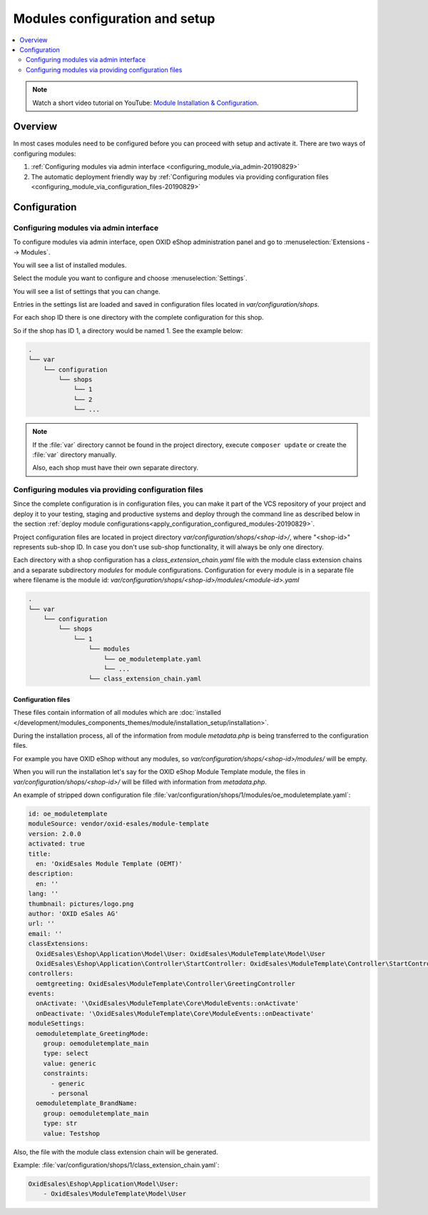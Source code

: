 Modules configuration and setup
===============================

.. contents ::
    :local:
    :depth: 2

.. note::
    Watch a short video tutorial on YouTube: `Module Installation & Configuration <https://www.youtube.com/watch?v=WGeHtJCHmyA>`_.
    
Overview
--------

In most cases modules need to be configured before you can proceed with setup and activate it. There
are two ways of configuring modules:

1. :ref:`Configuring modules via admin interface <configuring_module_via_admin-20190829>`

2. The automatic deployment friendly way
   by :ref:`Configuring modules via providing configuration files <configuring_module_via_configuration_files-20190829>`

.. uml::

    @startuml
        start
        partition "Configuration   " {
            if (How?) then (Configure module via\nweb interface)
              :Configures module via WEB interface;
            else (Script based\nconfiguration)
              :Change values in configuration files;
            endif
            :Configuration file is updated;
        }
        partition "Setup   " {
            if (Action) then (Activate)
                :Execute on activate action/events;
            else (Deactivate)
                :Execute on deactivate action/events;
            endif
        }
        stop
    @enduml

.. _configuring_module-20190910:

Configuration
-------------

.. _configuring_module_via_admin-20190829:

Configuring modules via admin interface
^^^^^^^^^^^^^^^^^^^^^^^^^^^^^^^^^^^^^^^

To configure modules via admin interface, open OXID eShop administration panel
and go to :menuselection:`Extensions --> Modules`.

You will see a list of installed modules.

Select the module you want to configure and choose :menuselection:`Settings`.

You will see a list of settings that you can change.

Entries in the settings list are loaded and saved in configuration files located in `var/configuration/shops`.

For each shop ID there is one directory with the complete configuration for this shop.

So if the shop has ID 1, a directory would be named 1. See the example below:

.. code::

  .
  └── var
      └── configuration
          └── shops
              └── 1
              └── 2
              └── ...

.. note::

    If the :file:`var` directory cannot be found in the project directory, execute ``composer update`` or create the :file:`var` directory manually.

    Also, each shop must have their own separate directory.

.. _configuring_module_via_configuration_files-20190829:

Configuring modules via providing configuration files
^^^^^^^^^^^^^^^^^^^^^^^^^^^^^^^^^^^^^^^^^^^^^^^^^^^^^

Since the complete configuration is in configuration files, you can make it part of the
VCS repository of your project and deploy it to your testing, staging and productive
systems and deploy through the command line as described below in the
section :ref:`deploy module configurations<apply_configuration_configured_modules-20190829>`.

Project configuration files are located in project directory `var/configuration/shops/<shop-id>/`, where "<shop-id>" represents
sub-shop ID. In case you don't use sub-shop functionality, it will always be only one directory.

Each directory with a shop configuration has a `class_extension_chain.yaml` file with the module class extension chains
and a separate subdirectory `modules` for module configurations. Configuration for every module is in a separate file
where filename is the module id: `var/configuration/shops/<shop-id>/modules/<module-id>.yaml`

.. code::

  .
  └── var
      └── configuration
          └── shops
              └── 1
                  └── modules
                      └── oe_moduletemplate.yaml
                      └── ...
                  └── class_extension_chain.yaml

Configuration files
"""""""""""""""""""

These files contain information of all modules which are :doc:`installed </development/modules_components_themes/module/installation_setup/installation>`.

During the installation process, all of the information from module `metadata.php` is being transferred to the
configuration files.

For example you have OXID eShop without any modules, so `var/configuration/shops/<shop-id>/modules/` will be empty.

When you will run the installation let's say for the OXID eShop Module Template module, the files in `var/configuration/shops/<shop-id>/` will be filled with information from `metadata.php`.

An example of stripped down configuration file :file:`var/configuration/shops/1/modules/oe_moduletemplate.yaml`:

.. code:: yaml

    id: oe_moduletemplate
    moduleSource: vendor/oxid-esales/module-template
    version: 2.0.0
    activated: true
    title:
      en: 'OxidEsales Module Template (OEMT)'
    description:
      en: ''
    lang: ''
    thumbnail: pictures/logo.png
    author: 'OXID eSales AG'
    url: ''
    email: ''
    classExtensions:
      OxidEsales\Eshop\Application\Model\User: OxidEsales\ModuleTemplate\Model\User
      OxidEsales\Eshop\Application\Controller\StartController: OxidEsales\ModuleTemplate\Controller\StartController
    controllers:
      oemtgreeting: OxidEsales\ModuleTemplate\Controller\GreetingController
    events:
      onActivate: '\OxidEsales\ModuleTemplate\Core\ModuleEvents::onActivate'
      onDeactivate: '\OxidEsales\ModuleTemplate\Core\ModuleEvents::onDeactivate'
    moduleSettings:
      oemoduletemplate_GreetingMode:
        group: oemoduletemplate_main
        type: select
        value: generic
        constraints:
          - generic
          - personal
      oemoduletemplate_BrandName:
        group: oemoduletemplate_main
        type: str
        value: Testshop



Also, the file with the module class extension chain will be generated.

Example: :file:`var/configuration/shops/1/class_extension_chain.yaml`:

.. code:: yaml

        OxidEsales\Eshop\Application\Model\User:
            - OxidEsales\ModuleTemplate\Model\User


